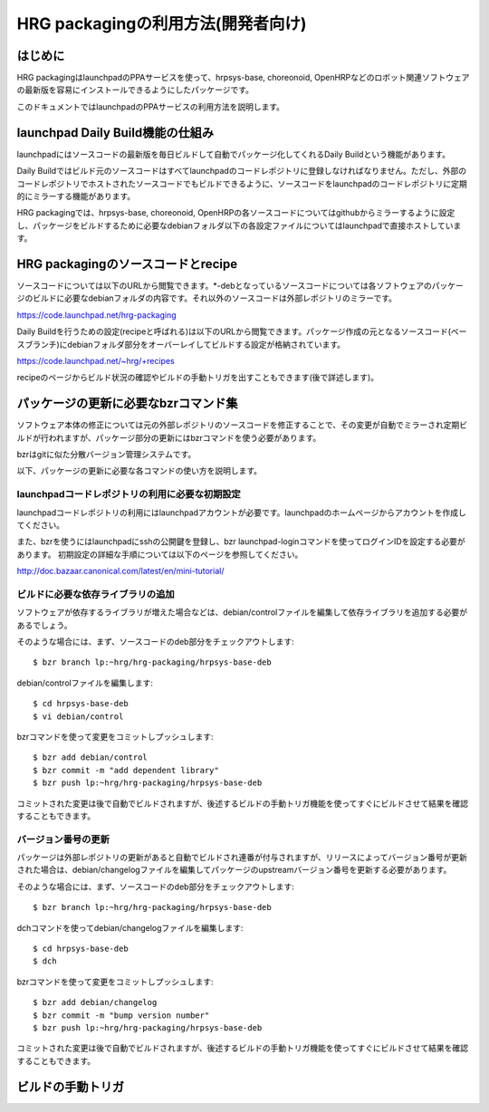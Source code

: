 =====================================
 HRG packagingの利用方法(開発者向け)
=====================================

はじめに
========

HRG packagingはlaunchpadのPPAサービスを使って、hrpsys-base, choreonoid, OpenHRPなどのロボット関連ソフトウェアの最新版を容易にインストールできるようにしたパッケージです。

このドキュメントではlaunchpadのPPAサービスの利用方法を説明します。

launchpad Daily Build機能の仕組み
=================================

launchpadにはソースコードの最新版を毎日ビルドして自動でパッケージ化してくれるDaily Buildという機能があります。

Daily Buildではビルド元のソースコードはすべてlaunchpadのコードレポジトリに登録しなければなりません。ただし、外部のコードレポジトリでホストされたソースコードでもビルドできるように、ソースコードをlaunchpadのコードレポジトリに定期的にミラーする機能があります。

HRG packagingでは、hrpsys-base, choreonoid, OpenHRPの各ソースコードについてはgithubからミラーするように設定し、パッケージをビルドするために必要なdebianフォルダ以下の各設定ファイルについてはlaunchpadで直接ホストしています。

HRG packagingのソースコードとrecipe
===================================

ソースコードについては以下のURLから閲覧できます。*-debとなっているソースコードについては各ソフトウェアのパッケージのビルドに必要なdebianフォルダの内容です。それ以外のソースコードは外部レポジトリのミラーです。

https://code.launchpad.net/hrg-packaging

Daily Buildを行うための設定(recipeと呼ばれる)は以下のURLから閲覧できます。パッケージ作成の元となるソースコード(ベースブランチ)にdebianフォルダ部分をオーバーレイしてビルドする設定が格納されています。

https://code.launchpad.net/~hrg/+recipes

recipeのページからビルド状況の確認やビルドの手動トリガを出すこともできます(後で詳述します)。

パッケージの更新に必要なbzrコマンド集
=====================================

ソフトウェア本体の修正については元の外部レポジトリのソースコードを修正することで、その変更が自動でミラーされ定期ビルドが行われますが、パッケージ部分の更新にはbzrコマンドを使う必要があります。

bzrはgitに似た分散バージョン管理システムです。

以下、パッケージの更新に必要な各コマンドの使い方を説明します。

launchpadコードレポジトリの利用に必要な初期設定
-----------------------------------------------

launchpadコードレポジトリの利用にはlaunchpadアカウントが必要です。launchpadのホームページからアカウントを作成してください。

また、bzrを使うにはlaunchpadにsshの公開鍵を登録し、bzr launchpad-loginコマンドを使ってログインIDを設定する必要があります。
初期設定の詳細な手順については以下のページを参照してください。

http://doc.bazaar.canonical.com/latest/en/mini-tutorial/


ビルドに必要な依存ライブラリの追加
----------------------------------

ソフトウェアが依存するライブラリが増えた場合などは、debian/controlファイルを編集して依存ライブラリを追加する必要があるでしょう。

そのような場合には、まず、ソースコードのdeb部分をチェックアウトします::

  $ bzr branch lp:~hrg/hrg-packaging/hrpsys-base-deb

debian/controlファイルを編集します::

  $ cd hrpsys-base-deb
  $ vi debian/control

bzrコマンドを使って変更をコミットしプッシュします::

  $ bzr add debian/control
  $ bzr commit -m "add dependent library"
  $ bzr push lp:~hrg/hrg-packaging/hrpsys-base-deb

コミットされた変更は後で自動でビルドされますが、後述するビルドの手動トリガ機能を使ってすぐにビルドさせて結果を確認することもできます。

バージョン番号の更新
--------------------

パッケージは外部レポジトリの更新があると自動でビルドされ連番が付与されますが、リリースによってバージョン番号が更新された場合は、debian/changelogファイルを編集してパッケージのupstreamバージョン番号を更新する必要があります。

そのような場合には、まず、ソースコードのdeb部分をチェックアウトします::

  $ bzr branch lp:~hrg/hrg-packaging/hrpsys-base-deb

dchコマンドを使ってdebian/changelogファイルを編集します::

  $ cd hrpsys-base-deb
  $ dch

bzrコマンドを使って変更をコミットしプッシュします::

  $ bzr add debian/changelog
  $ bzr commit -m "bump version number"
  $ bzr push lp:~hrg/hrg-packaging/hrpsys-base-deb

コミットされた変更は後で自動でビルドされますが、後述するビルドの手動トリガ機能を使ってすぐにビルドさせて結果を確認することもできます。

ビルドの手動トリガ
==================

